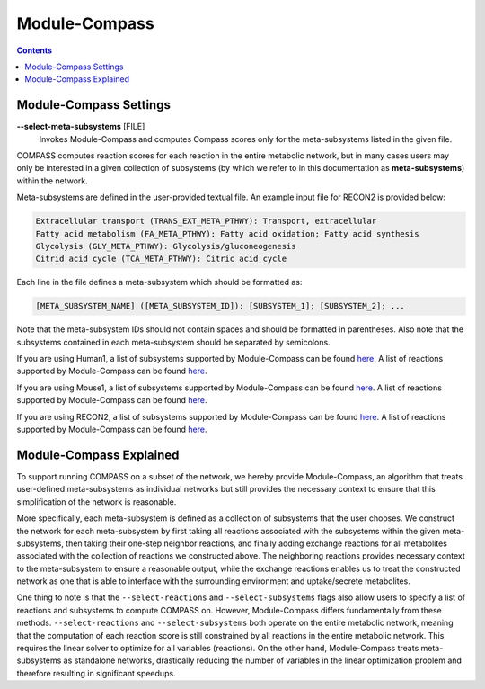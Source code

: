 Module-Compass
==============

.. contents:: Contents
   :local:

Module-Compass Settings
*************************

**\-\-select-meta-subsystems** [FILE]
    Invokes Module-Compass and computes Compass scores only for the meta-subsystems listed in the given file.


COMPASS computes reaction scores for each reaction in the entire metabolic network, 
but in many cases users may only be interested in a given collection of subsystems (by which we refer to 
in this documentation as **meta-subsystems**) within the network.

Meta-subsystems are defined in the user-provided textual file. An example input file for RECON2 is provided below:

.. code:: bash

    Extracellular transport (TRANS_EXT_META_PTHWY): Transport, extracellular
    Fatty acid metabolism (FA_META_PTHWY): Fatty acid oxidation; Fatty acid synthesis
    Glycolysis (GLY_META_PTHWY): Glycolysis/gluconeogenesis
    Citrid acid cycle (TCA_META_PTHWY): Citric acid cycle

Each line in the file defines a meta-subsystem which should be formatted as:

.. code:: bash

    [META_SUBSYSTEM_NAME] ([META_SUBSYSTEM_ID]): [SUBSYSTEM_1]; [SUBSYSTEM_2]; ...

Note that the meta-subsystem IDs should not contain spaces and should be formatted in parentheses. Also note that 
the subsystems contained in each meta-subsystem should be separated by semicolons. 

If you are using Human1, a list of subsystems supported by Module-Compass can be found 
`here <https://github.com/YosefLab/Compass/blob/compass_v2/compass/Resources/Metabolic%20Models/Human1/core_reactions_subsystems.txt>`__.
A list of reactions supported by Module-Compass can be found
`here <https://github.com/YosefLab/Compass/blob/compass_v2/compass/Resources/Metabolic%20Models/Human1/core_reactions_md.csv>`__.

If you are using Mouse1, a list of subsystems supported by Module-Compass can be found 
`here <https://github.com/YosefLab/Compass/blob/compass_v2/compass/Resources/Metabolic%20Models/Mouse1/core_reactions_subsystems.txt>`__.
A list of reactions supported by Module-Compass can be found
`here <https://github.com/YosefLab/Compass/blob/compass_v2/compass/Resources/Metabolic%20Models/Mouse1/core_reactions_md.csv>`__.

If you are using RECON2, a list of subsystems supported by Module-Compass can be found 
`here <https://github.com/YosefLab/Compass/blob/compass_v2/compass/Resources/Metabolic%20Models/RECON2_mat/model/core_reactions_subsystems.txt>`__.
A list of reactions supported by Module-Compass can be found
`here <https://github.com/YosefLab/Compass/blob/compass_v2/compass/Resources/Metabolic%20Models/RECON2_mat/model/core_reactions_md.csv>`__.


Module-Compass Explained
**************************

To support running COMPASS on a subset of the network, we hereby provide Module-Compass, an algorithm
that treats user-defined meta-subsystems as individual networks but still provides the necessary context 
to ensure that this simplification of the network is reasonable.

More specifically, each meta-subsystem is defined as a collection of subsystems that the user chooses. 
We construct the network for each meta-subsystem by first taking all reactions associated with the subsystems within 
the given meta-subsystems, then taking their one-step neighbor reactions, and finally adding exchange reactions for 
all metabolites associated with the collection of reactions we constructed above. The neighboring reactions provides 
necessary context to the meta-subsystem to ensure a reasonable output, while the exchange reactions enables us to 
treat the constructed network as one that is able to interface with the surrounding environment 
and uptake/secrete metabolites.

One thing to note is that the ``--select-reactions`` and ``--select-subsystems`` flags also allow users to specify 
a list of reactions and subsystems to compute COMPASS on. However, Module-Compass differs fundamentally from these 
methods. ``--select-reactions`` and ``--select-subsystems`` both operate on the entire metabolic network, meaning that the 
computation of each reaction score is still constrained by all reactions in the entire metabolic network. This requires 
the linear solver to optimize for all variables (reactions). On the other hand, Module-Compass treats meta-subsystems as 
standalone networks, drastically reducing the number of variables in the linear optimization problem and therefore 
resulting in significant speedups.

